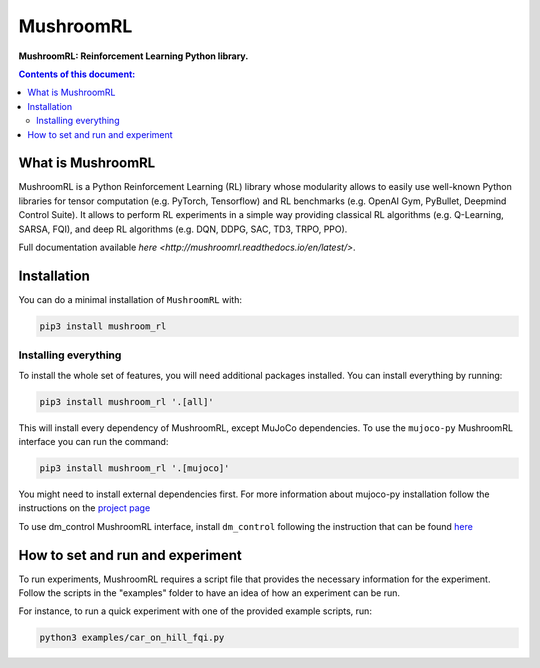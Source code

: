 MushroomRL
**********

.. image:: https://travis-ci.org/AIRLab-POLIMI/mushroom-rl.svg?branch=master
   :target: https://travis-ci.org/AIRLab-POLIMI/mushroom-rl

.. image:: https://readthedocs.org/projects/mushroomrl/badge/?version=latest
   :target: https://mushroomrl.readthedocs.io/en/latest/?badge=latest
   :alt: Documentation Status
    
.. image:: https://api.codeclimate.com/v1/badges/3de0080368fd3f390a66/maintainability
   :target: https://codeclimate.com/github/AIRLab-POLIMI/mushroom-rl/maintainability
   :alt: Maintainability
   
.. image:: https://api.codeclimate.com/v1/badges/3de0080368fd3f390a66/test_coverage
   :target: https://codeclimate.com/github/AIRLab-POLIMI/mushroom-rl/test_coverage
   :alt: Test Coverage

**MushroomRL: Reinforcement Learning Python library.**

.. contents:: **Contents of this document:**
   :depth: 2

What is MushroomRL
==================
MushroomRL is a Python Reinforcement Learning (RL) library whose modularity allows
to easily use well-known Python libraries for tensor computation (e.g. PyTorch,
Tensorflow) and RL benchmarks (e.g. OpenAI Gym, PyBullet, Deepmind Control Suite).
It allows to perform RL experiments in a simple way providing classical RL algorithms
(e.g. Q-Learning, SARSA, FQI), and deep RL algorithms (e.g. DQN, DDPG, SAC, TD3,
TRPO, PPO).

Full documentation available `here <http://mushroomrl.readthedocs.io/en/latest/>`.

Installation
============

You can do a minimal installation of ``MushroomRL`` with:

.. code:: shell

	pip3 install mushroom_rl

Installing everything
---------------------
To install the whole set of features, you will need additional packages installed.
You can install everything by running:

.. code:: shell

	pip3 install mushroom_rl '.[all]'

This will install every dependency of MushroomRL, except MuJoCo dependencies.
To use the ``mujoco-py`` MushroomRL interface you can run the command:

.. code:: shell

	pip3 install mushroom_rl '.[mujoco]'

You might need to install external dependencies first. For more information about mujoco-py
installation follow the instructions on the `project page <https://github.com/openai/mujoco-py>`_

To use dm_control MushroomRL interface, install ``dm_control`` following the instruction that can
be found `here <https://github.com/deepmind/dm_control>`_

How to set and run and experiment
=================================
To run experiments, MushroomRL requires a script file that provides the necessary information
for the experiment. Follow the scripts in the "examples" folder to have an idea
of how an experiment can be run.

For instance, to run a quick experiment with one of the provided example scripts, run:

.. code:: shell

    python3 examples/car_on_hill_fqi.py
